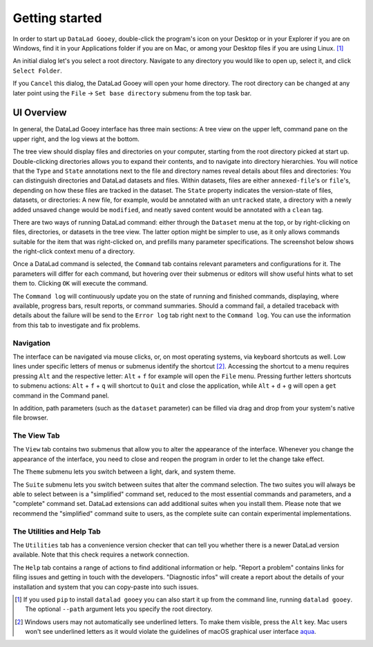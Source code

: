 Getting started
###############

In order to start up ``DataLad Gooey``, double-click the program's icon on your Desktop or in your Explorer if you are on Windows, find it in your Applications folder if you are on Mac, or among your Desktop files if you are using Linux. [#f1]_

An initial dialog let's you select a root directory.
Navigate to any directory you would like to open up, select it, and click ``Select Folder``.

.. image:: _static/start_location_selection.png

If you ``Cancel`` this dialog, the DataLad Gooey will open your home directory.
The root directory can be changed at any later point using the ``File`` -> ``Set base directory`` submenu from the top task bar.

UI Overview
-----------

In general, the DataLad Gooey interface has three main sections: A tree view on the upper left, command pane on the upper right, and the log views at the bottom.

.. image:: _static/gooey_interface.png

The tree view should display files and directories on your computer, starting from the root directory picked at start up.
Double-clicking directories allows you to expand their contents, and to navigate into directory hierarchies.
You will notice that the ``Type`` and ``State`` annotations next to the file and directory names reveal details about files and directories:
You can distinguish directories and DataLad datasets and files.
Within datasets, files are either ``annexed-file``'s or ``file``'s, depending on how these files are tracked in the dataset.
The ``State`` property indicates the version-state of files, datasets, or directories: A new file, for example, would be annotated with an ``untracked`` state, a directory with a newly added unsaved change would be ``modified``, and neatly saved content would be annotated with a ``clean`` tag.


There are two ways of running DataLad command: either through the ``Dataset`` menu at the top, or by right-clicking on files, directories, or datasets in the tree view.
The latter option might be simpler to use, as it only allows commands suitable for the item that was right-clicked on, and prefills many parameter specifications.
The screenshot below shows the right-click context menu of a directory.

.. image:: _static/directory_menu.png


Once a DataLad command is selected, the ``Command`` tab contains relevant parameters and configurations for it.
The parameters will differ for each command, but hovering over their submenus or editors will show useful hints what to set them to.
Clicking ``OK`` will execute the command.

.. image:: _static/command_pane_filled.png

The ``Command log`` will continuously update you on the state of running and finished commands, displaying, where available, progress bars, result reports, or command summaries.
Should a command fail, a detailed traceback with details about the failure will be send to the ``Error log`` tab right next to the ``Command log``.
You can use the information from this tab to investigate and fix problems.

Navigation
^^^^^^^^^^

The interface can be navigated via mouse clicks, or, on most operating systems, via keyboard shortcuts as well.
Low lines under specific letters of menus or submenus identify the shortcut [#f2]_. Accessing the shortcut to a menu requires pressing ``Alt`` and the respective letter: ``Alt`` + ``f`` for example will open the ``File`` menu. Pressing further letters shortcuts to submenu actions: ``Alt`` + ``f`` + ``q`` will shortcut to ``Quit`` and close the application, while ``Alt`` + ``d`` + ``g`` will open a ``get`` command in the Command panel.

In addition, path parameters (such as the ``dataset`` parameter) can be filled via drag and drop from your system's native file browser.

The View Tab
^^^^^^^^^^^^

The ``View`` tab contains two submenus that allow you to alter the appearance of the interface.
Whenever you change the appearance of the interface, you need to close and reopen the program in order to let the change take effect.

The ``Theme`` submenu lets you switch between a light, dark, and system theme.

.. image:: _static/theme_menu.png

The ``Suite`` submenu lets you switch between suites that alter the command selection.
The two suites you will always be able to select between is a "simplified" command set, reduced to the most essential commands and parameters, and a "complete" command set.
DataLad extensions can add additional suites when you install them.
Please note that we recommend the "simplified" command suite to users, as the complete suite can contain experimental implementations.

.. image:: _static/suite_menu.png

The Utilities and Help Tab
^^^^^^^^^^^^^^^^^^^^^^^^^^

The ``Utilities`` tab has a convenience version checker that can tell you whether there is a newer DataLad version available.
Note that this check requires a network connection.

The ``Help`` tab contains a range of actions to find additional information or help.
"Report a problem" contains links for filing issues and getting in touch with the developers.
"Diagnostic infos" will create a report about the details of your installation and system that you can copy-paste into such issues.


.. [#f1] If you used ``pip`` to install ``datalad gooey`` you can also start it up from the command line, running ``datalad gooey``. The optional ``--path`` argument lets you specify the root directory.

.. [#f2] Windows users may not automatically see underlined letters. To make them visible, press the ``Alt`` key. Mac users won't see underlined letters as it would violate the guidelines of macOS graphical user interface `aqua <https://en.wikipedia.org/wiki/Aqua_%28user_interface%29>`_.